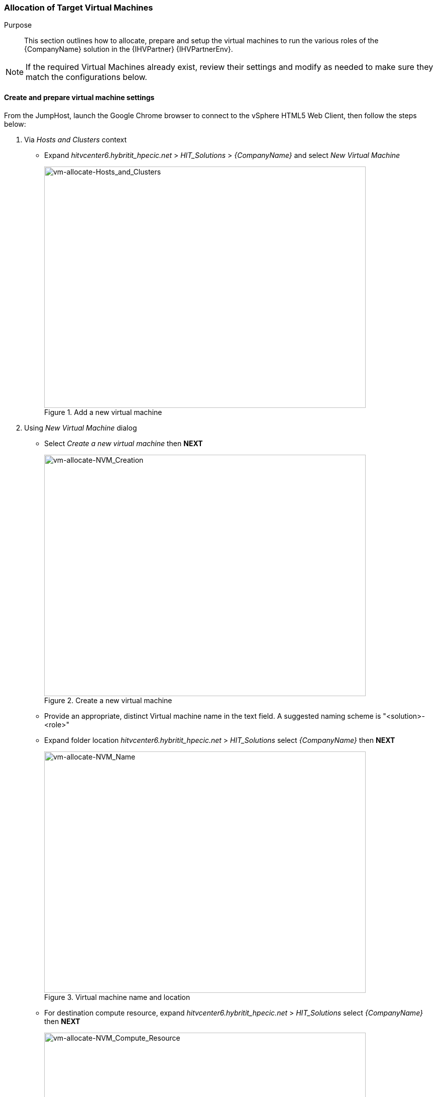 === Allocation of Target Virtual Machines

Purpose::
This section outlines how to allocate, prepare and setup the virtual machines to run the various roles of the {CompanyName} solution in the {IHVPartner} {IHVPartnerEnv}.

NOTE: If the required Virtual Machines already exist, review their settings and modify as needed to make sure they match the configurations below. 

==== Create and prepare virtual machine settings

From the JumpHost, launch the Google Chrome browser to connect to the vSphere HTML5 Web Client, then follow the steps below:

. Via _Hosts and Clusters_ context
* Expand _hitvcenter6.hybritit_hpecic.net_ > _HIT_Solutions_ > _{CompanyName}_ and select _New Virtual Machine_
+
[[img-vm-allocate-Hosts_and_Clusters]]
.Add a new virtual machine
image::vm-allocate-Hosts_and_Clusters.png[vm-allocate-Hosts_and_Clusters, 640, 480]
+
. Using _New Virtual Machine_ dialog
* Select _Create a new virtual machine_ then *NEXT*
+
[[img-vm-allocate-NVM_Creation]]
.Create a new virtual machine
image::vm-allocate-NVM_Creation.png[vm-allocate-NVM_Creation, 640, 480]
+
* Provide an appropriate, distinct Virtual machine name in the text field. A suggested naming scheme is "<solution>-<role>"
+
ifeval::["{DemoTarget}" == "CaaSPlatform"]
** For example - {ProductNameContainer}-<role>.{domainNameContainer}
endif::[]
ifeval::["{DemoTarget}" == "EnterpriseStorage"]
** For example - {ProductNameStorage}-<role>.{domainNameStorage}
endif::[]
+
* Expand folder location _hitvcenter6.hybritit_hpecic.net_ > _HIT_Solutions_ select _{CompanyName}_ then *NEXT*
+
[[img-vm-allocate-NVM_Name]]
.Virtual machine name and location
image::vm-allocate-NVM_Name.png[vm-allocate-NVM_Name, 640, 480]
+
* For destination compute resource, expand _hitvcenter6.hybritit_hpecic.net_ > _HIT_Solutions_ select _{CompanyName}_ then *NEXT*
+
[[img-vm-allocate-NVM_Compute_Resource]]
.Select a compute resource
image::vm-allocate-NVM_Compute_Resource.png[vm-allocate-NVM_Compute_Resource, 640, 480]
+
* For datastore, validate default value of _{IHVPartnerEnvDS}_ then *NEXT*
+
[[img-vm-allocate-NVM_Storage]]
.Select storage
image::vm-allocate-NVM_Storage.png[vm-allocate-NVM_Storage, 640, 480]
+
* For compatibility, leave default value of _ESXi 6.5 and later_ then *NEXT*
+
[[img-vm-allocate-NVM_Compatibility]]
.Select compatibility
image::vm-allocate-NVM_Compatibility.png[vm-allocate-NVM_Compatibility, 640, 480]
+
* For guest OS
** Change _Guest OS Family_ to _Linux_
** Change _Guest OS Version_ to _{CompanyName} openSUSE (64 bit)_ then *NEXT*
+
[[img-vm-allocate-NVM_OS]]
.Select a guest OS
image::vm-allocate-NVM_OS.png[vm-allocate-NVM_OS, 640, 480]
+
* Customize the virtual hardware resources, adjusting the quantity and capacity of _CPU_, _Memory_, _New Hard Disk Size_ values to match at least the minimum requirement quantity/sizes of the target solution role.
+ 
.Solution VM Resource Settings (minimums)
[options="header",cols=",,,,,,"]
|===
| Solution | Quantity | Role      | vCPU | Memory (GB) | Disk (GB) | Network
| Infra    | 1        | JumpHost  | 8    | 16          | 128       | 1
ifeval::["{DemoTarget}" == "TBD"]
|{CompanyName} {ProductNameOS}
           | tbd      |sle        | 1    | 1           | 16        | 1
|{CompanyName} {ProductNameHA}
           | >=2      |ha         | tbd  | tbd         | tbd       | tbd
|{CompanyName} {ProductNameHPC}
           | 1        |head       | tbd  | tbd         | tbd       | tbd
|          | >=2      |cmpt       | tbd  | tbd         | tbd       | tbd
|{CompanyName} {ProductNameSAP}
           | tbd      |sap        | tbd  | tbd         | tbd       | tbd
|{CompanyName} {ProductNameSUma}
           | 1        |manager    | tbd  | tbd         | tbd       | tbd
endif::[]
ifeval::["{DemoTarget}" == "CaaSPlatform"]
|{CompanyName} {ProductNameContainer}
           |1         |adm.{domainNameContainer}    | 2    | 2           | 24        | 1
|          |>=1       |master.{domainNameContainer} | 2    | 4           | 48        | 1
|          |>=2       |worker.{domainNameContainer} | 4    | 8           | 64        | 1
endif::[]
ifeval::["{DemoTarget}" == "EnterpriseStorage"]
|{CompanyName} {ProductNameStorage}
           |1         |adm.{domainNameStorage}   | 2    | 4           | 32        | 1
|          |>=3       |osd.{domainNameStorage}  | 4    | 4           | 32,4x64   | 2
endif::[]
|===
+
NOTE: Refer to respective https://documentation.suse.com/[{CompanyName} product documentation] for more details on the node resource requirements.
+
** Adjust _New Network_ via _Browse_ to _{IHVPartnerEnvNW}_, providing the recommended quantity of network interfaces then *OK*
+
[[img-vm-allocate-NVM_Select_Network]]
.Select network
image::vm-allocate-NVM_Select_Network.png[vm-allocate-NVM_Select_Network, 640, 480]
+
** Then *NEXT* and *FINISH*
. Right click on the newly created "Virtual Machine Name", then _Edit Settings_
+
[[img-vm-allocate-VM_Edit_Settings]]
.Edit settings
image::vm-allocate-NVM_Edit_Settings.png[vm-allocate-NVM_Edit_Settings, 640, 480]
+
** On _Virtual Hardware_ tab, expand _CD/DVD Drive 1_ and adjust settings
*** To _Datastore ISO File_ 
*** Select _Datastores_ item _{IHVPartnerEnvDS}_
*** Select _Contents_ item _SLE-15-SP1-Installer-DVD-x86_64-GM-DVD1.iso_ then *OK*
*** Check _Connect At Power On_
+
[[img-vm-allocate-VM_CD]]
.Edit settings for CD/DVD drive 1
image::vm-allocate-NVM_CD.png[vm-allocate-NVM_CD, 640, 480]
+
** On _VM Options_ tab, expand _Boot Options_ and adjust _Boot Delay_ to at least *2000* milliseconds then *OK*
+
TIP: This adjustment is to allow the ability to interrupt the boot process, with the *ESC* key to select the _CD/DVD drive_ media for re-installs.

At this point you are ready to _Launch Remote Console_ to power on and install the operating system on the virtual machine.


